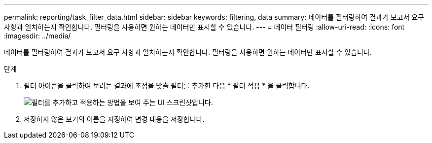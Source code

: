 ---
permalink: reporting/task_filter_data.html 
sidebar: sidebar 
keywords: filtering, data 
summary: 데이터를 필터링하여 결과가 보고서 요구 사항과 일치하는지 확인합니다. 필터링을 사용하면 원하는 데이터만 표시할 수 있습니다. 
---
= 데이터 필터링
:allow-uri-read: 
:icons: font
:imagesdir: ../media/


[role="lead"]
데이터를 필터링하여 결과가 보고서 요구 사항과 일치하는지 확인합니다. 필터링을 사용하면 원하는 데이터만 표시할 수 있습니다.

.단계
. 필터 아이콘을 클릭하여 보려는 결과에 초점을 맞출 필터를 추가한 다음 * 필터 적용 * 을 클릭합니다.
+
image::../media/filter_cold_data_2.png[필터를 추가하고 적용하는 방법을 보여 주는 UI 스크린샷입니다.]

. 저장하지 않은 보기의 이름을 지정하여 변경 내용을 저장합니다.

